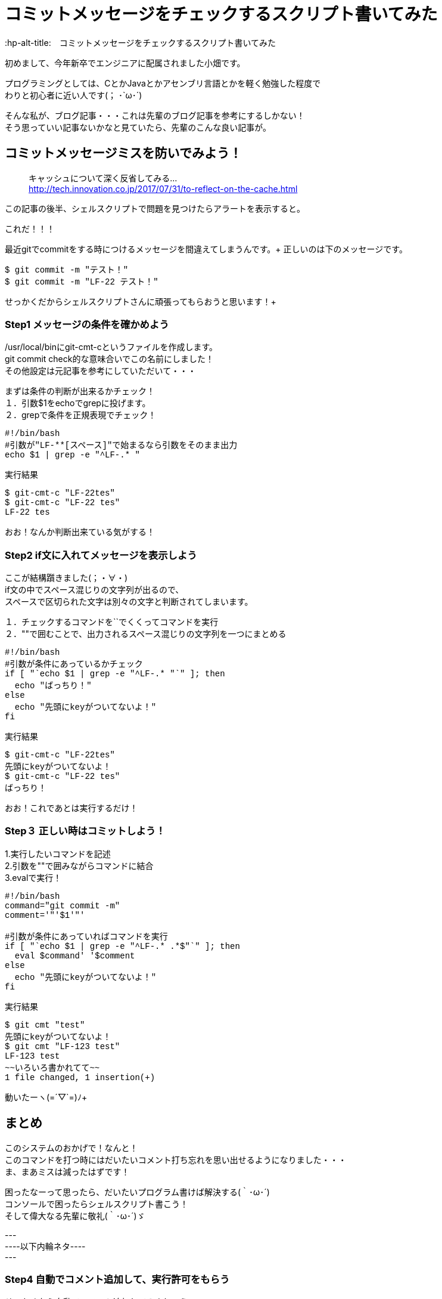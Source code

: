# コミットメッセージをチェックするスクリプト書いてみた
:hp-alt-title:　コミットメッセージをチェックするスクリプト書いてみた
:hp-tags: Obata, ShellScript

初めまして、今年新卒でエンジニアに配属されました小畑です。 +

プログラミングとしては、CとかJavaとかアセンブリ言語とかを軽く勉強した程度で +
わりと初心者に近い人です(； ･`ω･´) +

そんな私が、ブログ記事・・・これは先輩のブログ記事を参考にするしかない！ +
そう思っていい記事ないかなと見ていたら、先輩のこんな良い記事が。


## コミットメッセージミスを防いでみよう！
> キャッシュについて深く反省してみる... +
> http://tech.innovation.co.jp/2017/07/31/to-reflect-on-the-cache.html

この記事の後半、シェルスクリプトで問題を見つけたらアラートを表示すると。 +

これだ！！！ +

最近gitでcommitをする時につけるメッセージを間違えてしまうんです。+
正しいのは下のメッセージです。
++++
<pre style="font-family: Menlo, Courier">
$ git commit -m "テスト！"
$ git commit -m "LF-22 テスト！"
</pre>
++++
せっかくだからシェルスクリプトさんに頑張ってもらおうと思います！+


### Step1 メッセージの条件を確かめよう

/usr/local/binにgit-cmt-cというファイルを作成します。 +
git commit check的な意味合いでこの名前にしました！ +
その他設定は元記事を参考にしていただいて・・・ +

まずは条件の判断が出来るかチェック！ +
１．引数$1をechoでgrepに投げます。  +
２．grepで条件を正規表現でチェック！

++++
<pre style="font-family: Menlo, Courier">
#!/bin/bash
#引数が"LF-**[スペース]"で始まるなら引数をそのまま出力
echo $1 | grep -e "^LF-.* "
</pre>

実行結果
<pre style="font-family: Menlo, Courier">
$ git-cmt-c "LF-22tes"
$ git-cmt-c "LF-22 tes"
LF-22 tes
</pre>
++++

おお！なんか判断出来ている気がする！ +



### Step2 if文に入れてメッセージを表示しよう

ここが結構躓きました(；・∀・) +
if文の中でスペース混じりの文字列が出るので、 +
スペースで区切られた文字は別々の文字と判断されてしまいます。 +

１．チェックするコマンドを``でくくってコマンドを実行 +
２．""で囲むことで、出力されるスペース混じりの文字列を一つにまとめる +

++++
<pre style="font-family: Menlo, Courier">
#!/bin/bash
#引数が条件にあっているかチェック
if [ "`echo $1 | grep -e "^LF-.* "`" ]; then
  echo "ばっちり！"
else
  echo "先頭にkeyがついてないよ！"
fi
</pre>

実行結果
<pre style="font-family: Menlo, Courier">
$ git-cmt-c "LF-22tes"
先頭にkeyがついてないよ！
$ git-cmt-c "LF-22 tes"
ばっちり！
</pre>
++++
おお！これであとは実行するだけ！

### Step３ 正しい時はコミットしよう！

1.実行したいコマンドを記述 +
2.引数を""で囲みながらコマンドに結合 +
3.evalで実行！ +

++++
<pre style="font-family: Menlo, Courier">
#!/bin/bash
command="git commit -m"
comment='"'$1'"'

#引数が条件にあっていればコマンドを実行
if [ "`echo $1 | grep -e "^LF-.* .*$"`" ]; then
  eval $command' '$comment
else
  echo "先頭にkeyがついてないよ！"
fi
</pre>

実行結果
<pre style="font-family: Menlo, Courier">
$ git cmt "test"
先頭にkeyがついてないよ！
$ git cmt "LF-123 test"
LF-123 test
~~いろいろ書かれてて~~
1 file changed, 1 insertion(+)
</pre>
++++

動いたーヽ(=´▽`=)ﾉ+


## まとめ

このシステムのおかげで！なんと！ +
このコマンドを打つ時にはだいたいコメント打ち忘れを思い出せるようになりました・・・ +
ま、まあミスは減ったはずです！ +

困ったなーって思ったら、だいたいプログラム書けば解決する(｀･ω･´) +
コンソールで困ったらシェルスクリプト書こう！ +
そして偉大なる先輩に敬礼(｀･ω･´)ゞ +



--- +
----以下内輪ネタ---- +
--- +

### Step4 自動でコメント追加して、実行許可をもらう

せっかくなら自動でコメント追加してみましょう。 +
ブランチ名の最後の番号を利用して、コメントを追加します。 +

1.git rev-parseでブランチ名取得 +
2.sedでブランチ名から数値だけを取得して、コメントに追加 +
3.read caseでyの時だけコマンド実行 +

++++
<pre style="font-family: Menlo, Courier">
#!/bin/bash
command='git commit -m'
comment='"'$1'"'

#引数が条件にあっていればコマンドを実行
#条件にあっていなければ、LF-**を追加して、コマンド実行許可をもらう
if [ "`echo $1 | grep -e "^LF-.* .*$"`" ]; then
  echo $command' '$comment
  eval $command' '$comment
else
  number="`git rev-parse --abbrev-ref HEAD | sed -E "s/.*\/(.*)$/\1/"`"
  comment='"'LF-$number' '$1'"'

  echo $command' '$comment' OK?(y/n)'
  read ans
  case $ans in
    [Yy] )
      eval $command' '$comment ;;
    ready )
      echo 'sir!' ;;
    * )
      echo 'exit' ;;
  esac
fi
</pre>

実行結果
<pre style="font-family: Menlo, Courier">
$ git cmt "LF-54 テスト"
git commit -m "LF-54 テスト"
~~いろいろ書かれて~~
1 file changed, 1 insertion(+)
$ git cmt "テスト"
git commit -m "LF-707 テスト" OK?(y/n)
y
~~いろいろ書かれて~~
1 file changed, 1 insertion(+)
$ git cmt "テスト"
git commit -m "LF-707 テスト" OK?(y/n)
n
exit
$ git cmt "テスト"
git commit -m "LF-707 テスト" OK?(y/n)
ready
sir!
</pre>
++++

